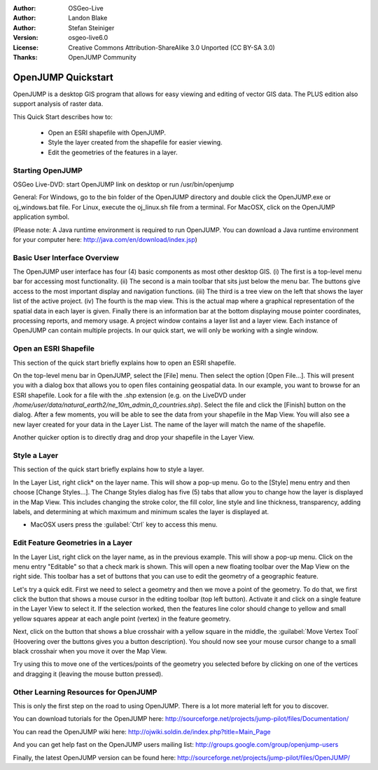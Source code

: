 :Author: OSGeo-Live
:Author: Landon Blake
:Author: Stefan Steiniger
:Version: osgeo-live6.0
:License: Creative Commons Attribution-ShareAlike 3.0 Unported  (CC BY-SA 3.0)
:Thanks: OpenJUMP Community

********************************************************************************
OpenJUMP Quickstart 
********************************************************************************

OpenJUMP is a desktop GIS program that allows for easy viewing and editing 
of vector GIS data. The PLUS edition also support analysis of raster data.

This Quick Start describes how to:

  * Open an ESRI shapefile with OpenJUMP.
  * Style the layer created from the shapefile for easier viewing.
  * Edit the geometries of the features in a layer.

Starting OpenJUMP
================================================================================

OSGeo Live-DVD: start OpenJUMP link on desktop or run /usr/bin/openjump

General: For Windows, go to the bin folder of the OpenJUMP directory and double 
click the OpenJUMP.exe or oj_windows.bat file. For Linux, execute the oj_linux.sh 
file from a terminal. For MacOSX, click on the OpenJUMP application symbol.

(Please note: A Java runtime environment is required to run OpenJUMP. 
You can download a Java runtime environment for your computer here: 
http://java.com/en/download/index.jsp)

Basic User Interface Overview
================================================================================

The OpenJUMP user interface has four (4) basic components as most other desktop GIS.
(i) The first is a top-level menu bar for accessing most functionality. (ii) The 
second is a main toolbar that sits just below the menu bar. The buttons give 
access to the most important display and navigation functions. (iii) The third 
is a tree view on the left that shows the layer list of the active project. 
(iv) The fourth is the map view. This is the actual map where a graphical 
representation of the spatial data in each layer is given. Finally there is an 
information bar at the bottom displaying mouse pointer coordinates, processing 
reports, and memory usage. A project window contains a layer list and a layer 
view. Each instance of OpenJUMP can contain multiple projects. In our quick 
start, we will only be working with a single window.

.. image:: ../../images/screenshots/1024x768/openjump_ss_01.png
   :scale: 55 

Open an ESRI Shapefile
================================================================================

This section of the quick start briefly explains how to open an ESRI shapefile.

On the top-level menu bar in OpenJUMP, select the [File] menu. Then select the 
option [Open File...]. This will present you with a dialog box that allows you 
to open files containing geospatial data. In our example, you want to browse for 
an ESRI shapefile. Look for a file with the .shp extension (e.g. on the LiveDVD 
under `/home/user/data/natural_earth2/ne_10m_admin_0_countries.shp`). Select the file 
and click the [Finish] button on the dialog. After a few moments, you will be able 
to see the data from your shapefile in the Map View. You will also see a new 
layer created for your data in the Layer List. The name of the layer will match 
the name of the shapefile.

.. image:: ../../images/screenshots/1024x768/openjump_ss_02.png
   :scale: 55 

Another quicker option is to directly drag and drop your shapefile in the Layer View.

Style a Layer
================================================================================

This section of the quick start briefly explains how to style a layer.

In the Layer List, right click* on the layer name. This will show a pop-up menu. 
Go to the [Style] menu entry and then choose [Change Styles...]. The Change Styles 
dialog has five (5) tabs that allow you to change how the layer is displayed in 
the Map View. This includes changing the stroke color, the fill color, line
style and line thickness, transparency, adding labels, and determining at which 
maximum and minimum scales the layer is displayed at.

* MacOSX users press the :guilabel:`Ctrl` key to access this menu.

.. image:: ../../images/screenshots/1024x768/openjump_ss_03.png
   :scale: 55 
   
.. image:: ../../images/screenshots/1024x768/openjump_ss_04.png
   :scale: 55 

Edit Feature Geometries in a Layer
================================================================================

In the Layer List, right click on the layer name, as in the previous example. 
This will show a pop-up menu. Click on the menu entry "Editable" so that a check mark
is shown. This will open a new floating toolbar over the Map View 
on the right side. This toolbar has a set of buttons that you can use to edit 
the geometry of a geographic feature.

.. image:: ../../images/screenshots/1024x768/openjump_ss_05.png
   :scale: 55 
   
.. image:: ../../images/screenshots/1024x768/openjump_ss_06.png
   :scale: 55 

Let's try a quick edit. First we need to select a geometry and then we move a 
point of the geometry. To do that, we first click the button that shows a mouse 
cursor in the editing toolbar (top left button). Activate it and click on a single 
feature in the Layer View to select it. If the selection worked, then the features
line color should change to yellow and small yellow squares appear at each angle 
point (vertex) in the feature geometry. 

.. image:: ../../images/screenshots/1024x768/openjump_ss_07.png
   :scale: 55 

Next, click on the button that shows a blue crosshair with a yellow square in the 
middle, the :guilabel:`Move Vertex Tool` (Hoovering over the buttons gives you a 
button description). You should now see your mouse cursor change to a small black 
crosshair when you move it over the Map View. 

.. image:: ../../images/screenshots/1024x768/openjump_ss_08.png
   :scale: 55 

Try using this to move one of the vertices/points of the geometry you selected before
by clicking on one of the vertices and dragging it (leaving the mouse button pressed).

.. image:: ../../images/screenshots/1024x768/openjump_ss_09.png
   :scale: 55 
   
Other Learning Resources for OpenJUMP
================================================================================

This is only the first step on the road to using OpenJUMP. There is a lot more 
material left for you to discover.

You can download tutorials for the OpenJUMP here:
http://sourceforge.net/projects/jump-pilot/files/Documentation/

You can read the OpenJUMP wiki here:
http://ojwiki.soldin.de/index.php?title=Main_Page

And you can get help fast on the OpenJUMP users mailing list:
http://groups.google.com/group/openjump-users

Finally, the latest OpenJUMP version can be found here:
http://sourceforge.net/projects/jump-pilot/files/OpenJUMP/

